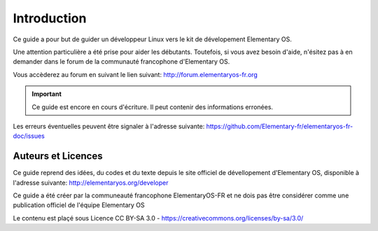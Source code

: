 
************
Introduction
************

Ce guide a pour but de guider un développeur Linux
vers le kit de dévelopement Elementary OS.

Une attention particulière a été prise pour aider
les débutants. Toutefois, si vous avez besoin d'aide,
n'ésitez pas à en demander dans le forum de la 
communauté francophone d'Elementary OS.

Vous accèderez au forum en suivant le lien suivant:
http://forum.elementaryos-fr.org


.. IMPORTANT::
   Ce guide est encore en cours d'écriture. Il peut
   contenir des informations erronées.

Les erreurs éventuelles peuvent être signaler à l'adresse suivante: https://github.com/Elementary-fr/elementaryos-fr-doc/issues



Auteurs et Licences
===================

Ce guide reprend des idées, du codes et du texte depuis
le site officiel de dévellopement d'Elementary OS, disponible à l'adresse suivante:
http://elementaryos.org/developer

Ce guide a été créer par la communeauté francophone
ElementaryOS-FR et ne dois pas être considérer comme
une publication officiel de l'équipe Elementary OS

Le contenu est plaçé sous Licence CC BY-SA 3.0 - https://creativecommons.org/licenses/by-sa/3.0/